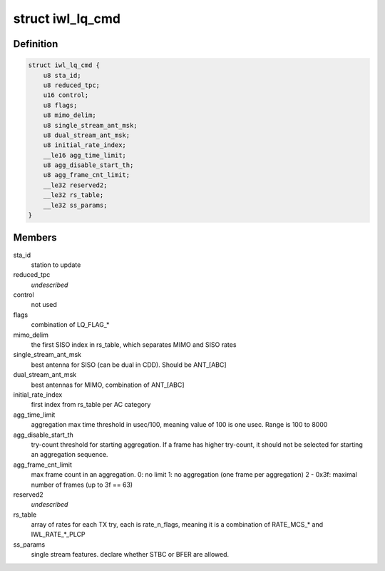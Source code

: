 .. -*- coding: utf-8; mode: rst -*-
.. src-file: drivers/net/wireless/intel/iwlwifi/mvm/fw-api-rs.h

.. _`iwl_lq_cmd`:

struct iwl_lq_cmd
=================

.. c:type:: struct iwl_lq_cmd

    link quality command

.. _`iwl_lq_cmd.definition`:

Definition
----------

.. code-block:: c

    struct iwl_lq_cmd {
        u8 sta_id;
        u8 reduced_tpc;
        u16 control;
        u8 flags;
        u8 mimo_delim;
        u8 single_stream_ant_msk;
        u8 dual_stream_ant_msk;
        u8 initial_rate_index;
        __le16 agg_time_limit;
        u8 agg_disable_start_th;
        u8 agg_frame_cnt_limit;
        __le32 reserved2;
        __le32 rs_table;
        __le32 ss_params;
    }

.. _`iwl_lq_cmd.members`:

Members
-------

sta_id
    station to update

reduced_tpc
    *undescribed*

control
    not used

flags
    combination of LQ_FLAG\_\*

mimo_delim
    the first SISO index in rs_table, which separates MIMO
    and SISO rates

single_stream_ant_msk
    best antenna for SISO (can be dual in CDD).
    Should be ANT_[ABC]

dual_stream_ant_msk
    best antennas for MIMO, combination of ANT_[ABC]

initial_rate_index
    first index from rs_table per AC category

agg_time_limit
    aggregation max time threshold in usec/100, meaning
    value of 100 is one usec. Range is 100 to 8000

agg_disable_start_th
    try-count threshold for starting aggregation.
    If a frame has higher try-count, it should not be selected for
    starting an aggregation sequence.

agg_frame_cnt_limit
    max frame count in an aggregation.
    0: no limit
    1: no aggregation (one frame per aggregation)
    2 - 0x3f: maximal number of frames (up to 3f == 63)

reserved2
    *undescribed*

rs_table
    array of rates for each TX try, each is rate_n_flags,
    meaning it is a combination of RATE_MCS\_\* and IWL_RATE\_\*\_PLCP

ss_params
    single stream features. declare whether STBC or BFER are allowed.

.. This file was automatic generated / don't edit.

